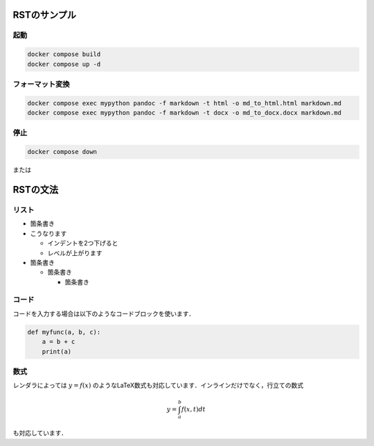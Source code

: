 ===============
RSTのサンプル
===============

起動
===============

.. code-block:: bash

  docker compose build
  docker compose up -d


フォーマット変換
================

.. code-block:: bash

  docker compose exec mypython pandoc -f markdown -t html -o md_to_html.html markdown.md
  docker compose exec mypython pandoc -f markdown -t docx -o md_to_docx.docx markdown.md



停止
===============

.. code-block:: bash

  docker compose down


または









===============
RSTの文法
===============

リスト
===============

* 箇条書き
* こうなります

  * インデントを2つ下げると
  * レベルが上がります

* 箇条書き

  * 箇条書き

    * 箇条書き


コード
===============

コードを入力する場合は以下のようなコードブロックを使います．

.. code-block:: python

    def myfunc(a, b, c):
        a = b + c
        print(a)



数式
===============

レンダラによっては :math:`y = f(x)` のようなLaTeX数式も対応しています．インラインだけでなく，行立ての数式

.. math::

    y = \int_a^b f(x, t) dt

も対応しています．
